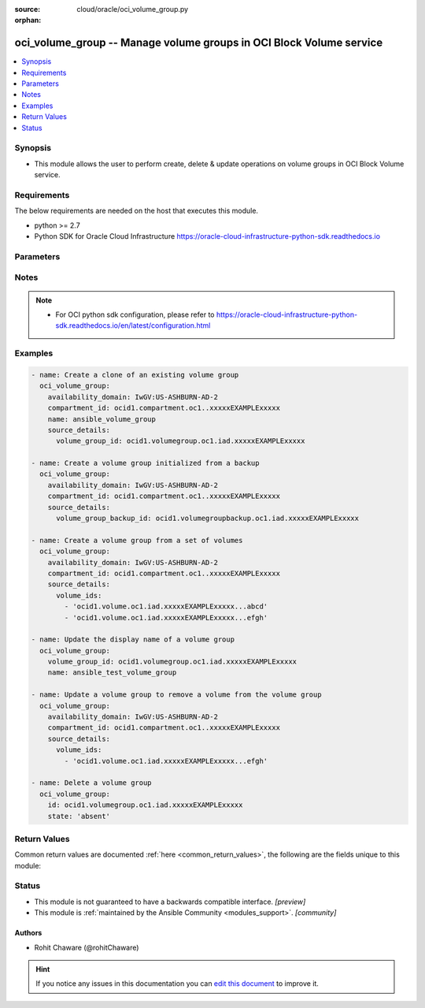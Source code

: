 :source: cloud/oracle/oci_volume_group.py

:orphan:

.. _oci_volume_group_module:


oci_volume_group -- Manage volume groups in OCI Block Volume service
++++++++++++++++++++++++++++++++++++++++++++++++++++++++++++++++++++

.. versionadded:: 2.5

.. contents::
   :local:
   :depth: 1


Synopsis
--------
- This module allows the user to perform create, delete & update operations on volume groups in OCI Block Volume service.



Requirements
------------
The below requirements are needed on the host that executes this module.

- python >= 2.7
- Python SDK for Oracle Cloud Infrastructure https://oracle-cloud-infrastructure-python-sdk.readthedocs.io


Parameters
----------

.. raw:: html

    <table  border=0 cellpadding=0 class="documentation-table">
        <tr>
            <th colspan="2">Parameter</th>
            <th>Choices/<font color="blue">Defaults</font></th>
                        <th width="100%">Comments</th>
        </tr>
                    <tr>
                                                                <td colspan="2">
                    <b>api_user</b>
                    <div style="font-size: small">
                        <span style="color: purple">string</span>
                                            </div>
                                    </td>
                                <td>
                                                                                                                                                            </td>
                                                                <td>
                                                                        <div>The OCID of the user, on whose behalf, OCI APIs are invoked. If not set, then the value of the OCI_USER_OCID environment variable, if any, is used. This option is required if the user is not specified through a configuration file (See <code>config_file_location</code>). To get the user&#x27;s OCID, please refer <a href='https://docs.us-phoenix-1.oraclecloud.com/Content/API/Concepts/apisigningkey.htm'>https://docs.us-phoenix-1.oraclecloud.com/Content/API/Concepts/apisigningkey.htm</a>.</div>
                                                                                </td>
            </tr>
                                <tr>
                                                                <td colspan="2">
                    <b>api_user_fingerprint</b>
                    <div style="font-size: small">
                        <span style="color: purple">string</span>
                                            </div>
                                    </td>
                                <td>
                                                                                                                                                            </td>
                                                                <td>
                                                                        <div>Fingerprint for the key pair being used. If not set, then the value of the OCI_USER_FINGERPRINT environment variable, if any, is used. This option is required if the key fingerprint is not specified through a configuration file (See <code>config_file_location</code>). To get the key pair&#x27;s fingerprint value please refer <a href='https://docs.us-phoenix-1.oraclecloud.com/Content/API/Concepts/apisigningkey.htm'>https://docs.us-phoenix-1.oraclecloud.com/Content/API/Concepts/apisigningkey.htm</a>.</div>
                                                                                </td>
            </tr>
                                <tr>
                                                                <td colspan="2">
                    <b>api_user_key_file</b>
                    <div style="font-size: small">
                        <span style="color: purple">string</span>
                                            </div>
                                    </td>
                                <td>
                                                                                                                                                            </td>
                                                                <td>
                                                                        <div>Full path and filename of the private key (in PEM format). If not set, then the value of the OCI_USER_KEY_FILE variable, if any, is used. This option is required if the private key is not specified through a configuration file (See <code>config_file_location</code>). If the key is encrypted with a pass-phrase, the <code>api_user_key_pass_phrase</code> option must also be provided.</div>
                                                                                </td>
            </tr>
                                <tr>
                                                                <td colspan="2">
                    <b>api_user_key_pass_phrase</b>
                    <div style="font-size: small">
                        <span style="color: purple">string</span>
                                            </div>
                                    </td>
                                <td>
                                                                                                                                                            </td>
                                                                <td>
                                                                        <div>Passphrase used by the key referenced in <code>api_user_key_file</code>, if it is encrypted. If not set, then the value of the OCI_USER_KEY_PASS_PHRASE variable, if any, is used. This option is required if the key passphrase is not specified through a configuration file (See <code>config_file_location</code>).</div>
                                                                                </td>
            </tr>
                                <tr>
                                                                <td colspan="2">
                    <b>auth_type</b>
                    <div style="font-size: small">
                        <span style="color: purple">string</span>
                                            </div>
                                    </td>
                                <td>
                                                                                                                            <ul style="margin: 0; padding: 0"><b>Choices:</b>
                                                                                                                                                                <li><div style="color: blue"><b>api_key</b>&nbsp;&larr;</div></li>
                                                                                                                                                                                                <li>instance_principal</li>
                                                                                    </ul>
                                                                            </td>
                                                                <td>
                                                                        <div>The type of authentication to use for making API requests. By default <code>auth_type=&quot;api_key&quot;</code> based authentication is performed and the API key (see <em>api_user_key_file</em>) in your config file will be used. If this &#x27;auth_type&#x27; module option is not specified, the value of the OCI_ANSIBLE_AUTH_TYPE, if any, is used. Use <code>auth_type=&quot;instance_principal&quot;</code> to use instance principal based authentication when running ansible playbooks within an OCI compute instance.</div>
                                                                                </td>
            </tr>
                                <tr>
                                                                <td colspan="2">
                    <b>availability_domain</b>
                    <div style="font-size: small">
                        <span style="color: purple">-</span>
                                            </div>
                                    </td>
                                <td>
                                                                                                                                                            </td>
                                                                <td>
                                                                        <div>The availability domain of the volume group. Required when creating a volume group with <em>state=present</em>.</div>
                                                                                </td>
            </tr>
                                <tr>
                                                                <td colspan="2">
                    <b>compartment_id</b>
                    <div style="font-size: small">
                        <span style="color: purple">-</span>
                                            </div>
                                    </td>
                                <td>
                                                                                                                                                            </td>
                                                                <td>
                                                                        <div>The OCID of the compartment that contains the volume group. Required when creating a volume group with <em>state=present</em>.</div>
                                                                                </td>
            </tr>
                                <tr>
                                                                <td colspan="2">
                    <b>config_file_location</b>
                    <div style="font-size: small">
                        <span style="color: purple">string</span>
                                            </div>
                                    </td>
                                <td>
                                                                                                                                                            </td>
                                                                <td>
                                                                        <div>Path to configuration file. If not set then the value of the OCI_CONFIG_FILE environment variable, if any, is used. Otherwise, defaults to ~/.oci/config.</div>
                                                                                </td>
            </tr>
                                <tr>
                                                                <td colspan="2">
                    <b>config_profile_name</b>
                    <div style="font-size: small">
                        <span style="color: purple">string</span>
                                            </div>
                                    </td>
                                <td>
                                                                                                                                                            </td>
                                                                <td>
                                                                        <div>The profile to load from the config file referenced by <code>config_file_location</code>. If not set, then the value of the OCI_CONFIG_PROFILE environment variable, if any, is used. Otherwise, defaults to the &quot;DEFAULT&quot; profile in <code>config_file_location</code>.</div>
                                                                                </td>
            </tr>
                                <tr>
                                                                <td colspan="2">
                    <b>defined_tags</b>
                    <div style="font-size: small">
                        <span style="color: purple">dictionary</span>
                                            </div>
                                    </td>
                                <td>
                                                                                                                                                            </td>
                                                                <td>
                                                                        <div>Defined tags for this resource. Each key is predefined and scoped to a namespace. For more information, see <a href='https://docs.us-phoenix-1.oraclecloud.com/Content/General/Concepts/resourcetags.htm'>https://docs.us-phoenix-1.oraclecloud.com/Content/General/Concepts/resourcetags.htm</a>.</div>
                                                                                </td>
            </tr>
                                <tr>
                                                                <td colspan="2">
                    <b>display_name</b>
                    <div style="font-size: small">
                        <span style="color: purple">-</span>
                                            </div>
                                    </td>
                                <td>
                                                                                                                                                            </td>
                                                                <td>
                                                                        <div>A user-friendly name. Does not have to be unique, and it&#x27;s changeable. Avoid entering confidential information. If <em>display_name</em> is not provided, it is auto-generated.</div>
                                                                                        <div style="font-size: small; color: darkgreen"><br/>aliases: name</div>
                                    </td>
            </tr>
                                <tr>
                                                                <td colspan="2">
                    <b>force_create</b>
                    <div style="font-size: small">
                        <span style="color: purple">boolean</span>
                                            </div>
                                    </td>
                                <td>
                                                                                                                                                                                                                    <ul style="margin: 0; padding: 0"><b>Choices:</b>
                                                                                                                                                                <li><div style="color: blue"><b>no</b>&nbsp;&larr;</div></li>
                                                                                                                                                                                                <li>yes</li>
                                                                                    </ul>
                                                                            </td>
                                                                <td>
                                                                        <div>Whether to attempt non-idempotent creation of a resource. By default, create resource is an idempotent operation, and doesn&#x27;t create the resource if it already exists. Setting this option to true, forcefully creates a copy of the resource, even if it already exists.This option is mutually exclusive with <em>key_by</em>.</div>
                                                                                </td>
            </tr>
                                <tr>
                                                                <td colspan="2">
                    <b>freeform_tags</b>
                    <div style="font-size: small">
                        <span style="color: purple">dictionary</span>
                                            </div>
                                    </td>
                                <td>
                                                                                                                                                            </td>
                                                                <td>
                                                                        <div>Free-form tags for this resource. Each tag is a simple key-value pair with no predefined name, type, or namespace. For more information, see <a href='https://docs.us-phoenix-1.oraclecloud.com/Content/General/Concepts/resourcetags.htm'>https://docs.us-phoenix-1.oraclecloud.com/Content/General/Concepts/resourcetags.htm</a>.</div>
                                                                                </td>
            </tr>
                                <tr>
                                                                <td colspan="2">
                    <b>key_by</b>
                    <div style="font-size: small">
                        <span style="color: purple">list</span>
                                            </div>
                                    </td>
                                <td>
                                                                                                                                                            </td>
                                                                <td>
                                                                        <div>The list of comma-separated attributes of this resource which should be used to uniquely identify an instance of the resource. By default, all the attributes of a resource except <em>freeform_tags</em> are used to uniquely identify a resource.</div>
                                                                                </td>
            </tr>
                                <tr>
                                                                <td colspan="2">
                    <b>region</b>
                    <div style="font-size: small">
                        <span style="color: purple">string</span>
                                            </div>
                                    </td>
                                <td>
                                                                                                                                                            </td>
                                                                <td>
                                                                        <div>The Oracle Cloud Infrastructure region to use for all OCI API requests. If not set, then the value of the OCI_REGION variable, if any, is used. This option is required if the region is not specified through a configuration file (See <code>config_file_location</code>). Please refer to <a href='https://docs.us-phoenix-1.oraclecloud.com/Content/General/Concepts/regions.htm'>https://docs.us-phoenix-1.oraclecloud.com/Content/General/Concepts/regions.htm</a> for more information on OCI regions.</div>
                                                                                </td>
            </tr>
                                <tr>
                                                                <td colspan="2">
                    <b>source_details</b>
                    <div style="font-size: small">
                        <span style="color: purple">-</span>
                                            </div>
                                    </td>
                                <td>
                                                                                                                                                            </td>
                                                                <td>
                                                                        <div>Specifies the volume group source details for a new volume group. The volume source is either a list of volume ids in the same availability domain, another volume group or a volume group backup. <em>source_details</em> is required to create a volume group.</div>
                                                                                </td>
            </tr>
                                                            <tr>
                                                    <td class="elbow-placeholder"></td>
                                                <td colspan="1">
                    <b>volume_group_backup_id</b>
                    <div style="font-size: small">
                        <span style="color: purple">-</span>
                                            </div>
                                    </td>
                                <td>
                                                                                                                                                            </td>
                                                                <td>
                                            <div>The OCID of the volume group backup to restore from.</div>
                                                        </td>
            </tr>
                                <tr>
                                                    <td class="elbow-placeholder"></td>
                                                <td colspan="1">
                    <b>volume_group_id</b>
                    <div style="font-size: small">
                        <span style="color: purple">-</span>
                                            </div>
                                    </td>
                                <td>
                                                                                                                                                            </td>
                                                                <td>
                                            <div>The OCID of the volume group to clone from.</div>
                                                        </td>
            </tr>
                                <tr>
                                                    <td class="elbow-placeholder"></td>
                                                <td colspan="1">
                    <b>volume_ids</b>
                    <div style="font-size: small">
                        <span style="color: purple">-</span>
                                            </div>
                                    </td>
                                <td>
                                                                                                                                                            </td>
                                                                <td>
                                            <div>OCIDs for the volumes in this volume group.</div>
                                                        </td>
            </tr>
                    
                                                <tr>
                                                                <td colspan="2">
                    <b>state</b>
                    <div style="font-size: small">
                        <span style="color: purple">-</span>
                                            </div>
                                    </td>
                                <td>
                                                                                                                            <ul style="margin: 0; padding: 0"><b>Choices:</b>
                                                                                                                                                                <li><div style="color: blue"><b>present</b>&nbsp;&larr;</div></li>
                                                                                                                                                                                                <li>absent</li>
                                                                                    </ul>
                                                                            </td>
                                                                <td>
                                                                        <div>Create or update a volume group with <em>state=present</em>. Delete a volume group with <em>state=absent</em>.</div>
                                                                                </td>
            </tr>
                                <tr>
                                                                <td colspan="2">
                    <b>tenancy</b>
                    <div style="font-size: small">
                        <span style="color: purple">string</span>
                                            </div>
                                    </td>
                                <td>
                                                                                                                                                            </td>
                                                                <td>
                                                                        <div>OCID of your tenancy. If not set, then the value of the OCI_TENANCY variable, if any, is used. This option is required if the tenancy OCID is not specified through a configuration file (See <code>config_file_location</code>). To get the tenancy OCID, please refer <a href='https://docs.us-phoenix-1.oraclecloud.com/Content/API/Concepts/apisigningkey.htm'>https://docs.us-phoenix-1.oraclecloud.com/Content/API/Concepts/apisigningkey.htm</a></div>
                                                                                </td>
            </tr>
                                <tr>
                                                                <td colspan="2">
                    <b>volume_group_id</b>
                    <div style="font-size: small">
                        <span style="color: purple">-</span>
                                            </div>
                                    </td>
                                <td>
                                                                                                                                                            </td>
                                                                <td>
                                                                        <div>The OCID of the volume group. Required when updating a volume group with <em>state=present</em> or deleting a volume group with <em>state=absent</em>.</div>
                                                                                        <div style="font-size: small; color: darkgreen"><br/>aliases: id</div>
                                    </td>
            </tr>
                                <tr>
                                                                <td colspan="2">
                    <b>volume_ids</b>
                    <div style="font-size: small">
                        <span style="color: purple">-</span>
                                            </div>
                                    </td>
                                <td>
                                                                                                                                                            </td>
                                                                <td>
                                                                        <div>OCIDs for the volumes in this volume group. Specify the full list of volume IDs to include in the volume group when updating a volume group with <em>state=present</em>. If the volume ID is not specified in the call, it will be removed from the volume group. For creating a volume group with a list of volumes, use <em>volume_ids</em> under <em>source_details</em>.</div>
                                                                                </td>
            </tr>
                                <tr>
                                                                <td colspan="2">
                    <b>wait</b>
                    <div style="font-size: small">
                        <span style="color: purple">boolean</span>
                                            </div>
                                    </td>
                                <td>
                                                                                                                                                                                                                    <ul style="margin: 0; padding: 0"><b>Choices:</b>
                                                                                                                                                                <li>no</li>
                                                                                                                                                                                                <li><div style="color: blue"><b>yes</b>&nbsp;&larr;</div></li>
                                                                                    </ul>
                                                                            </td>
                                                                <td>
                                                                        <div>Whether to wait for create or delete operation to complete.</div>
                                                                                </td>
            </tr>
                                <tr>
                                                                <td colspan="2">
                    <b>wait_timeout</b>
                    <div style="font-size: small">
                        <span style="color: purple">integer</span>
                                            </div>
                                    </td>
                                <td>
                                                                                                                                                                    <b>Default:</b><br/><div style="color: blue">1200</div>
                                    </td>
                                                                <td>
                                                                        <div>Time, in seconds, to wait when <em>wait=yes</em>.</div>
                                                                                </td>
            </tr>
                                <tr>
                                                                <td colspan="2">
                    <b>wait_until</b>
                    <div style="font-size: small">
                        <span style="color: purple">string</span>
                                            </div>
                                    </td>
                                <td>
                                                                                                                                                            </td>
                                                                <td>
                                                                        <div>The lifecycle state to wait for the resource to transition into when <em>wait=yes</em>. By default, when <em>wait=yes</em>, we wait for the resource to get into ACTIVE/ATTACHED/AVAILABLE/PROVISIONED/ RUNNING applicable lifecycle state during create operation &amp; to get into DELETED/DETACHED/ TERMINATED lifecycle state during delete operation.</div>
                                                                                </td>
            </tr>
                        </table>
    <br/>


Notes
-----

.. note::
   - For OCI python sdk configuration, please refer to https://oracle-cloud-infrastructure-python-sdk.readthedocs.io/en/latest/configuration.html



Examples
--------

.. code-block:: yaml+jinja

    
    - name: Create a clone of an existing volume group
      oci_volume_group:
        availability_domain: IwGV:US-ASHBURN-AD-2
        compartment_id: ocid1.compartment.oc1..xxxxxEXAMPLExxxxx
        name: ansible_volume_group
        source_details:
          volume_group_id: ocid1.volumegroup.oc1.iad.xxxxxEXAMPLExxxxx

    - name: Create a volume group initialized from a backup
      oci_volume_group:
        availability_domain: IwGV:US-ASHBURN-AD-2
        compartment_id: ocid1.compartment.oc1..xxxxxEXAMPLExxxxx
        source_details:
          volume_group_backup_id: ocid1.volumegroupbackup.oc1.iad.xxxxxEXAMPLExxxxx

    - name: Create a volume group from a set of volumes
      oci_volume_group:
        availability_domain: IwGV:US-ASHBURN-AD-2
        compartment_id: ocid1.compartment.oc1..xxxxxEXAMPLExxxxx
        source_details:
          volume_ids:
            - 'ocid1.volume.oc1.iad.xxxxxEXAMPLExxxxx...abcd'
            - 'ocid1.volume.oc1.iad.xxxxxEXAMPLExxxxx...efgh'

    - name: Update the display name of a volume group
      oci_volume_group:
        volume_group_id: ocid1.volumegroup.oc1.iad.xxxxxEXAMPLExxxxx
        name: ansible_test_volume_group

    - name: Update a volume group to remove a volume from the volume group
      oci_volume_group:
        availability_domain: IwGV:US-ASHBURN-AD-2
        compartment_id: ocid1.compartment.oc1..xxxxxEXAMPLExxxxx
        source_details:
          volume_ids:
            - 'ocid1.volume.oc1.iad.xxxxxEXAMPLExxxxx...efgh'

    - name: Delete a volume group
      oci_volume_group:
        id: ocid1.volumegroup.oc1.iad.xxxxxEXAMPLExxxxx
        state: 'absent'




Return Values
-------------
Common return values are documented :ref:`here <common_return_values>`, the following are the fields unique to this module:

.. raw:: html

    <table border=0 cellpadding=0 class="documentation-table">
        <tr>
            <th colspan="3">Key</th>
            <th>Returned</th>
            <th width="100%">Description</th>
        </tr>
                    <tr>
                                <td colspan="3">
                    <b>volume_group</b>
                    <div style="font-size: small; color: purple">complex</div>
                                    </td>
                <td>On successful operation</td>
                <td>
                                            <div>Information about the volume group</div>
                                        <br/>
                                            <div style="font-size: smaller"><b>Sample:</b></div>
                                                <div style="font-size: smaller; color: blue; word-wrap: break-word; word-break: break-all;">{&#x27;lifecycle_state&#x27;: &#x27;AVAILABLE&#x27;, &#x27;size_in_gbs&#x27;: 50, &#x27;id&#x27;: &#x27;ocid1.volumegroup.oc1.iad.xxxxxEXAMPLExxxxx&#x27;, &#x27;time_created&#x27;: &#x27;2017-12-05T15:35:28.747000+00:00&#x27;, &#x27;is_hydrated&#x27;: True, &#x27;compartment_id&#x27;: &#x27;ocid1.compartment.oc1..xxxxxEXAMPLExxxxx&#x27;, &#x27;source_details&#x27;: {&#x27;type&#x27;: &#x27;volumeGroupBackupId&#x27;, &#x27;id&#x27;: &#x27;ocid1.volumegroupbackup.oc1.iad.xxxxxEXAMPLExxxxx&#x27;}, &#x27;volume_ids&#x27;: [&#x27;ocid1.volume.oc1.iad.xxxxxEXAMPLExxxxx&#x27;], &#x27;display_name&#x27;: &#x27;ansible_test_volume_group&#x27;, &#x27;availability_domain&#x27;: &#x27;IwGV:US-ASHBURN-AD-2&#x27;, &#x27;size_in_mbs&#x27;: 51200}</div>
                                    </td>
            </tr>
                                                            <tr>
                                    <td class="elbow-placeholder">&nbsp;</td>
                                <td colspan="2">
                    <b>availability_domain</b>
                    <div style="font-size: small; color: purple">string</div>
                                    </td>
                <td>always</td>
                <td>
                                            <div>The Availability Domain of the volume group.</div>
                                        <br/>
                                            <div style="font-size: smaller"><b>Sample:</b></div>
                                                <div style="font-size: smaller; color: blue; word-wrap: break-word; word-break: break-all;">IwGV:US-ASHBURN-AD-2</div>
                                    </td>
            </tr>
                                <tr>
                                    <td class="elbow-placeholder">&nbsp;</td>
                                <td colspan="2">
                    <b>compartment_id</b>
                    <div style="font-size: small; color: purple">string</div>
                                    </td>
                <td>always</td>
                <td>
                                            <div>The OCID of the compartment that contains the volume group.</div>
                                        <br/>
                                            <div style="font-size: smaller"><b>Sample:</b></div>
                                                <div style="font-size: smaller; color: blue; word-wrap: break-word; word-break: break-all;">ocid1.compartment.oc1..xxxxxEXAMPLExxxxx</div>
                                    </td>
            </tr>
                                <tr>
                                    <td class="elbow-placeholder">&nbsp;</td>
                                <td colspan="2">
                    <b>defined_tags</b>
                    <div style="font-size: small; color: purple">string</div>
                                    </td>
                <td>always</td>
                <td>
                                            <div>Defined tags for this resource. Each key is predefined and scoped to a namespace.</div>
                                        <br/>
                                            <div style="font-size: smaller"><b>Sample:</b></div>
                                                <div style="font-size: smaller; color: blue; word-wrap: break-word; word-break: break-all;">{&#x27;Operations&#x27;: {&#x27;CostCenter&#x27;: &#x27;42&#x27;}}</div>
                                    </td>
            </tr>
                                <tr>
                                    <td class="elbow-placeholder">&nbsp;</td>
                                <td colspan="2">
                    <b>display_name</b>
                    <div style="font-size: small; color: purple">string</div>
                                    </td>
                <td>always</td>
                <td>
                                            <div>Name of the volume group.</div>
                                        <br/>
                                            <div style="font-size: smaller"><b>Sample:</b></div>
                                                <div style="font-size: smaller; color: blue; word-wrap: break-word; word-break: break-all;">ansible_test_volume</div>
                                    </td>
            </tr>
                                <tr>
                                    <td class="elbow-placeholder">&nbsp;</td>
                                <td colspan="2">
                    <b>freeform_tags</b>
                    <div style="font-size: small; color: purple">string</div>
                                    </td>
                <td>always</td>
                <td>
                                            <div>Free-form tags for this resource. Each tag is a simple key-value pair with no predefined name, type, or namespace.</div>
                                        <br/>
                                            <div style="font-size: smaller"><b>Sample:</b></div>
                                                <div style="font-size: smaller; color: blue; word-wrap: break-word; word-break: break-all;">{&#x27;Department&#x27;: &#x27;Finance&#x27;}</div>
                                    </td>
            </tr>
                                <tr>
                                    <td class="elbow-placeholder">&nbsp;</td>
                                <td colspan="2">
                    <b>id</b>
                    <div style="font-size: small; color: purple">string</div>
                                    </td>
                <td>always</td>
                <td>
                                            <div>The OCID of the volume group.</div>
                                        <br/>
                                            <div style="font-size: smaller"><b>Sample:</b></div>
                                                <div style="font-size: smaller; color: blue; word-wrap: break-word; word-break: break-all;">ocid1.volumegroup.oc1.iad.xxxxxEXAMPLExxxxx</div>
                                    </td>
            </tr>
                                <tr>
                                    <td class="elbow-placeholder">&nbsp;</td>
                                <td colspan="2">
                    <b>is_hydrated</b>
                    <div style="font-size: small; color: purple">boolean</div>
                                    </td>
                <td>always</td>
                <td>
                                            <div>Specifies whether the newly created cloned volume group&#x27;s data has finished copying from the source volume group or backup.</div>
                                        <br/>
                                    </td>
            </tr>
                                <tr>
                                    <td class="elbow-placeholder">&nbsp;</td>
                                <td colspan="2">
                    <b>lifecycle_state</b>
                    <div style="font-size: small; color: purple">string</div>
                                    </td>
                <td>always</td>
                <td>
                                            <div>The current state of a volume group.</div>
                                        <br/>
                                            <div style="font-size: smaller"><b>Sample:</b></div>
                                                <div style="font-size: smaller; color: blue; word-wrap: break-word; word-break: break-all;">PROVISIONING</div>
                                    </td>
            </tr>
                                <tr>
                                    <td class="elbow-placeholder">&nbsp;</td>
                                <td colspan="2">
                    <b>size_in_gbs</b>
                    <div style="font-size: small; color: purple">integer</div>
                                    </td>
                <td>always</td>
                <td>
                                            <div>The aggregate size of the volume group in GBs.</div>
                                        <br/>
                                            <div style="font-size: smaller"><b>Sample:</b></div>
                                                <div style="font-size: smaller; color: blue; word-wrap: break-word; word-break: break-all;">50</div>
                                    </td>
            </tr>
                                <tr>
                                    <td class="elbow-placeholder">&nbsp;</td>
                                <td colspan="2">
                    <b>size_in_mbs</b>
                    <div style="font-size: small; color: purple">integer</div>
                                    </td>
                <td>always</td>
                <td>
                                            <div>The aggregate size of the volume group in MBs.</div>
                                        <br/>
                                            <div style="font-size: smaller"><b>Sample:</b></div>
                                                <div style="font-size: smaller; color: blue; word-wrap: break-word; word-break: break-all;">51200</div>
                                    </td>
            </tr>
                                <tr>
                                    <td class="elbow-placeholder">&nbsp;</td>
                                <td colspan="2">
                    <b>source_details</b>
                    <div style="font-size: small; color: purple">dictionary</div>
                                    </td>
                <td>always</td>
                <td>
                                            <div>The volume group source. The source is either another list of volume IDs in the same availability domain, another volume group, or a volume group backup.</div>
                                        <br/>
                                            <div style="font-size: smaller"><b>Sample:</b></div>
                                                <div style="font-size: smaller; color: blue; word-wrap: break-word; word-break: break-all;">{&#x27;type&#x27;: &#x27;volumeGroupBackupId&#x27;, &#x27;id&#x27;: &#x27;ocid1.volumegroupbackup.oc1.iad.xxxxxEXAMPLExxxxx&#x27;}</div>
                                    </td>
            </tr>
                                                            <tr>
                                    <td class="elbow-placeholder">&nbsp;</td>
                                    <td class="elbow-placeholder">&nbsp;</td>
                                <td colspan="1">
                    <b>id</b>
                    <div style="font-size: small; color: purple">string</div>
                                    </td>
                <td>always</td>
                <td>
                                            <div>The OCID of the volume group to clone from or OCIDs for the volumes in this volume group or OCID of the volume group backup to restore from.</div>
                                        <br/>
                                            <div style="font-size: smaller"><b>Sample:</b></div>
                                                <div style="font-size: smaller; color: blue; word-wrap: break-word; word-break: break-all;">ocid1.volumegroupbackup.oc1.iad.xxxxxEXAMPLExxxxx</div>
                                    </td>
            </tr>
                                <tr>
                                    <td class="elbow-placeholder">&nbsp;</td>
                                    <td class="elbow-placeholder">&nbsp;</td>
                                <td colspan="1">
                    <b>type</b>
                    <div style="font-size: small; color: purple">string</div>
                                    </td>
                <td>always</td>
                <td>
                                            <div>Type of volume group source either &#x27;volumeGroupBackupId&#x27; or &#x27;volumeGroupId&#x27; or &#x27;volumeIds&#x27;.</div>
                                        <br/>
                                            <div style="font-size: smaller"><b>Sample:</b></div>
                                                <div style="font-size: smaller; color: blue; word-wrap: break-word; word-break: break-all;">volumeGroupBackupId</div>
                                    </td>
            </tr>
                    
                                                <tr>
                                    <td class="elbow-placeholder">&nbsp;</td>
                                <td colspan="2">
                    <b>time_created</b>
                    <div style="font-size: small; color: purple">datetime</div>
                                    </td>
                <td>always</td>
                <td>
                                            <div>The date and time the volume group was created. Format defined by RFC3339.</div>
                                        <br/>
                                            <div style="font-size: smaller"><b>Sample:</b></div>
                                                <div style="font-size: smaller; color: blue; word-wrap: break-word; word-break: break-all;">2017-11-22 19:40:08.871000+00:00</div>
                                    </td>
            </tr>
                                <tr>
                                    <td class="elbow-placeholder">&nbsp;</td>
                                <td colspan="2">
                    <b>volume_ids</b>
                    <div style="font-size: small; color: purple">datetime</div>
                                    </td>
                <td>always</td>
                <td>
                                            <div>OCIDs for the volumes in this volume group.</div>
                                        <br/>
                                            <div style="font-size: smaller"><b>Sample:</b></div>
                                                <div style="font-size: smaller; color: blue; word-wrap: break-word; word-break: break-all;">[&#x27;ocid1.volume.oc1.iad.xxxxxEXAMPLExxxxx&#x27;]</div>
                                    </td>
            </tr>
                    
                                        </table>
    <br/><br/>


Status
------




- This module is not guaranteed to have a backwards compatible interface. *[preview]*


- This module is :ref:`maintained by the Ansible Community <modules_support>`. *[community]*





Authors
~~~~~~~

- Rohit Chaware (@rohitChaware)


.. hint::
    If you notice any issues in this documentation you can `edit this document <https://github.com/ansible/ansible/edit/devel/lib/ansible/modules/cloud/oracle/oci_volume_group.py?description=%23%23%23%23%23%20SUMMARY%0A%3C!---%20Your%20description%20here%20--%3E%0A%0A%0A%23%23%23%23%23%20ISSUE%20TYPE%0A-%20Docs%20Pull%20Request%0A%0A%2Blabel:%20docsite_pr>`_ to improve it.
